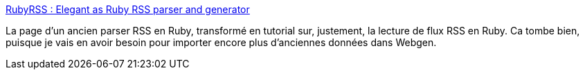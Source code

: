 :jbake-type: post
:jbake-status: published
:jbake-title: RubyRSS : Elegant as Ruby RSS parser and generator
:jbake-tags: développement,documentation,feed,programming,rss,ruby,web,_mois_janv.,_année_2008
:jbake-date: 2008-01-01
:jbake-depth: ../
:jbake-uri: shaarli/1199178589000.adoc
:jbake-source: https://nicolas-delsaux.hd.free.fr/Shaarli?searchterm=http%3A%2F%2Fwww.rubyrss.com%2F&searchtags=d%C3%A9veloppement+documentation+feed+programming+rss+ruby+web+_mois_janv.+_ann%C3%A9e_2008
:jbake-style: shaarli

http://www.rubyrss.com/[RubyRSS : Elegant as Ruby RSS parser and generator]

La page d'un ancien parser RSS en Ruby, transformé en tutorial sur, justement, la lecture de flux RSS en Ruby. Ca tombe bien, puisque je vais en avoir besoin pour importer encore plus d'anciennes données dans Webgen.
